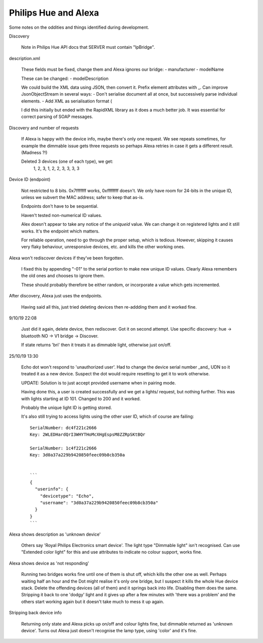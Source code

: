 Philips Hue and Alexa
---------------------

Some notes on the oddities and things identified during development.

Discovery
   
   Note in Philips Hue API docs that SERVER must contain "IpBridge".


description.xml

   These fields must be fixed, change them and Alexa ignores our bridge:
   - manufacturer
   - modelName
   
   These can be changed:
   - modelDescription

   We could build the XML data using JSON, then convert it.
   Prefix element attributes with _.
   Can improve JsonObjectStream in several ways:
   - Don't serialise document all at once, but successively parse individual elements.
   - Add XML as serialisation format (
   
   I did this initially but ended with the RapidXML library as it does a much better job.
   It was essential for correct parsing of SOAP messages.


Discovery and number of requests

   If Alexa is happy with the device info, maybe there's only one request.
   We see repeats sometimes, for example the dimmable issue gets three requests
   so perhaps Alexa retries in case it gets a different result. (Madness ?!)
   
   Deleted 3 devices (one of each type), we get:
      1, 2, 3, 1, 2, 2, 3, 3, 3, 3


Device ID (endpoint)

   Not restricted to 8 bits. 0x7fffffff works, 0xffffffff doesn't.
   We only have room for 24-bits in the unique ID, unless we subvert the MAC address;
   safer to keep that as-is.
   
   Endpoints don't have to be sequential.
   
   Haven't tested non-numerical ID values.

   Alex doesn't appear to take any notice of the `uniqueid` value. We can change it on
   registered lights and it still works. It's the endpoint which matters.

   For reliable operation, need to go through the proper setup, which is tedious.
   However, skipping it causes very flaky behaviour, unresponsive devices, etc.
   and kills the other working ones.


Alexa won't rediscover devices if they've been forgotten.

   I fixed this by appending "-01" to the serial portion to make new unique ID values.
   Clearly Alexa remembers the old ones and chooses to ignore them.
   
   These should probably therefore be either random, or incorporate a value which
   gets incremented.


After discovery, Alexa just uses the endpoints.

   Having said all this, just tried deleting devices then re-addding them and it worked fine.

9/10/19 22:08

   Just did it again, delete device, then rediscover. Got it on second attempt.
   Use specific discovery: hue -> bluetooth NO -> V1 bridge -> Discover.
   
   If state returns 'bri' then it treats it as dimmable light, otherwise just on/off.

25/10/19 13:30

   Echo dot won't respond to 'unauthorized user'. Had to change the device serial number _and_  UDN
   so it treated it as a new device. Suspect the dot would require resetting to get it to work otherwise.
   
   UPDATE: Solution is to just accept provided username when in pairing mode.
   
   Having done this, a user is created successfully and we get a lights/ request, but nothing further.
   This was with lights starting at ID 101. Changed to 200 and it worked.
   
   Probably the unique light ID is getting stored.
   
   It's also still trying to access lights using the other user ID, which of course are failing::
   
      SerialNumber: dc4f221c2666
      Key: 2WLEDHardQrI3WHYTHoMcXHgEspsM8ZZRpSKtBQr
      
      SerialNumber: 1c4f221c2666
      Key: 3d0a37a229b9420850feec09b8cb350a
      
      
      ```
      {
        "userinfo": {
          "devicetype": "Echo",
          "username": "3d0a37a229b9420850feec09b8cb350a"
        }
      }
      ```
   
Alexa shows description as 'unknown device'

   Others say 'Royal Philips Electronics smart device'.
   The light type "Dimmable light" isn't recognised. Can use "Extended color light" for
   this and use attributes to indicate no colour support, works fine.

Alexa shows device as 'not responding'

   Running two bridges works fine until one of them is shut off, which kills the other
   one as well. Perhaps waiting half an hour and the Dot might realise it's only one
   bridge, but I suspect it kills the whole Hue device stack. Delete the offending
   devices (all of them) and it springs back into life. Disabling them does
   the same. Stripping it back to one 'dodgy' light and it gives up after a few
   minutes with 'there was a problem' and the others start working again but it
   doesn't take much to mess it up again.


Stripping back device info

   Returning only state and Alexa picks up on/off and colour lights fine,
   but dimmable returned as 'unknown device'. Turns out Alexa just doesn't recognise
   the lamp type, using 'color' and it's fine.

